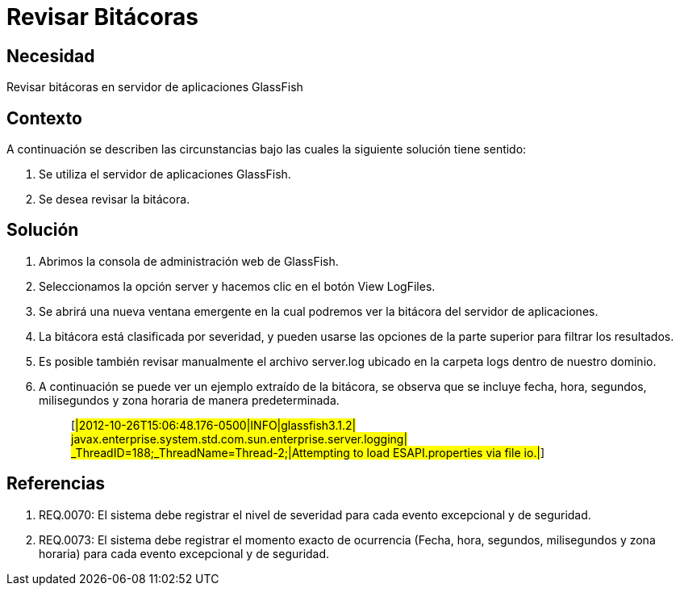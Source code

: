 :slug: kb/servidor-aplicacion/glassfish/revisar-bitacora
:eth: no
:category: glassfish
:kb: yes

= Revisar Bitácoras

== Necesidad

Revisar bitácoras en servidor de aplicaciones GlassFish

== Contexto

A continuación se describen las circunstancias bajo las cuales la siguiente 
solución tiene sentido:

. Se utiliza el servidor de aplicaciones GlassFish.
. Se desea revisar la bitácora.

== Solución

. Abrimos la consola de administración web de GlassFish.
. Seleccionamos la opción server y hacemos clic en el botón View LogFiles.
. Se abrirá una nueva ventana emergente en la cual podremos ver la bitácora del 
servidor de aplicaciones.
. La bitácora está clasificada por severidad, y pueden usarse las opciones de 
la parte superior para filtrar los resultados.
. Es posible también revisar manualmente el archivo server.log ubicado en la 
carpeta logs dentro de nuestro dominio. 
. A continuación se puede ver un ejemplo extraído de la bitácora, se observa 
que se incluye fecha, hora, segundos, milisegundos y zona horaria de manera 
predeterminada.
[quote]
[#|2012-10-26T15:06:48.176-0500|INFO|glassfish3.1.2| +
javax.enterprise.system.std.com.sun.enterprise.server.logging| +
_ThreadID=188;_ThreadName=Thread-2;|Attempting to load ESAPI.properties via 
file io.|#]

== Referencias

. REQ.0070: El sistema debe registrar el nivel de severidad para cada evento 
excepcional y de seguridad.
. REQ.0073: El sistema debe registrar el momento exacto de ocurrencia (Fecha, 
hora, segundos, milisegundos y zona horaria) para cada evento excepcional y de 
seguridad.